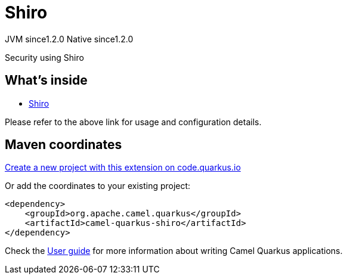 // Do not edit directly!
// This file was generated by camel-quarkus-maven-plugin:update-extension-doc-page
= Shiro
:linkattrs:
:cq-artifact-id: camel-quarkus-shiro
:cq-native-supported: true
:cq-status: Stable
:cq-status-deprecation: Stable
:cq-description: Security using Shiro
:cq-deprecated: false
:cq-jvm-since: 1.2.0
:cq-native-since: 1.2.0

[.badges]
[.badge-key]##JVM since##[.badge-supported]##1.2.0## [.badge-key]##Native since##[.badge-supported]##1.2.0##

Security using Shiro

== What's inside

* xref:{cq-camel-components}:others:shiro.adoc[Shiro]

Please refer to the above link for usage and configuration details.

== Maven coordinates

https://code.quarkus.io/?extension-search=camel-quarkus-shiro[Create a new project with this extension on code.quarkus.io, window="_blank"]

Or add the coordinates to your existing project:

[source,xml]
----
<dependency>
    <groupId>org.apache.camel.quarkus</groupId>
    <artifactId>camel-quarkus-shiro</artifactId>
</dependency>
----

Check the xref:user-guide/index.adoc[User guide] for more information about writing Camel Quarkus applications.
